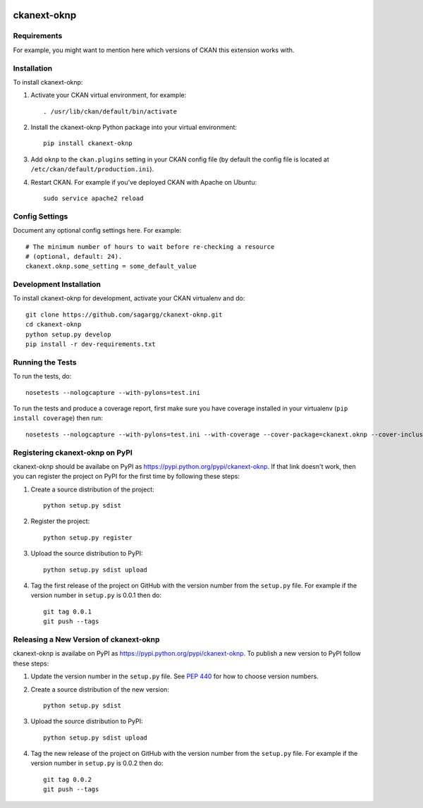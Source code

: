 .. You should enable this project on travis-ci.org and coveralls.io to make
   these badges work. The necessary Travis and Coverage config files have been
   generated for you.

.. image:: https://travis-ci.org/sagargg/ckanext-oknp.svg?branch=master
    :target: https://travis-ci.org/sagargg/ckanext-oknp

.. image:: https://coveralls.io/repos/sagargg/ckanext-oknp/badge.svg
  :target: https://coveralls.io/r/sagargg/ckanext-oknp

.. image:: https://pypip.in/download/ckanext-oknp/badge.svg
    :target: https://pypi.python.org/pypi//ckanext-oknp/
    :alt: Downloads

.. image:: https://pypip.in/version/ckanext-oknp/badge.svg
    :target: https://pypi.python.org/pypi/ckanext-oknp/
    :alt: Latest Version

.. image:: https://pypip.in/py_versions/ckanext-oknp/badge.svg
    :target: https://pypi.python.org/pypi/ckanext-oknp/
    :alt: Supported Python versions

.. image:: https://pypip.in/status/ckanext-oknp/badge.svg
    :target: https://pypi.python.org/pypi/ckanext-oknp/
    :alt: Development Status

.. image:: https://pypip.in/license/ckanext-oknp/badge.svg
    :target: https://pypi.python.org/pypi/ckanext-oknp/
    :alt: License

=============
ckanext-oknp
=============

.. Put a description of your extension here:
   What does it do? What features does it have?
   Consider including some screenshots or embedding a video!


------------
Requirements
------------

For example, you might want to mention here which versions of CKAN this
extension works with.


------------
Installation
------------

.. Add any additional install steps to the list below.
   For example installing any non-Python dependencies or adding any required
   config settings.

To install ckanext-oknp:

1. Activate your CKAN virtual environment, for example::

     . /usr/lib/ckan/default/bin/activate

2. Install the ckanext-oknp Python package into your virtual environment::

     pip install ckanext-oknp

3. Add ``oknp`` to the ``ckan.plugins`` setting in your CKAN
   config file (by default the config file is located at
   ``/etc/ckan/default/production.ini``).

4. Restart CKAN. For example if you've deployed CKAN with Apache on Ubuntu::

     sudo service apache2 reload


---------------
Config Settings
---------------

Document any optional config settings here. For example::

    # The minimum number of hours to wait before re-checking a resource
    # (optional, default: 24).
    ckanext.oknp.some_setting = some_default_value


------------------------
Development Installation
------------------------

To install ckanext-oknp for development, activate your CKAN virtualenv and
do::

    git clone https://github.com/sagargg/ckanext-oknp.git
    cd ckanext-oknp
    python setup.py develop
    pip install -r dev-requirements.txt


-----------------
Running the Tests
-----------------

To run the tests, do::

    nosetests --nologcapture --with-pylons=test.ini

To run the tests and produce a coverage report, first make sure you have
coverage installed in your virtualenv (``pip install coverage``) then run::

    nosetests --nologcapture --with-pylons=test.ini --with-coverage --cover-package=ckanext.oknp --cover-inclusive --cover-erase --cover-tests


---------------------------------
Registering ckanext-oknp on PyPI
---------------------------------

ckanext-oknp should be availabe on PyPI as
https://pypi.python.org/pypi/ckanext-oknp. If that link doesn't work, then
you can register the project on PyPI for the first time by following these
steps:

1. Create a source distribution of the project::

     python setup.py sdist

2. Register the project::

     python setup.py register

3. Upload the source distribution to PyPI::

     python setup.py sdist upload

4. Tag the first release of the project on GitHub with the version number from
   the ``setup.py`` file. For example if the version number in ``setup.py`` is
   0.0.1 then do::

       git tag 0.0.1
       git push --tags


----------------------------------------
Releasing a New Version of ckanext-oknp
----------------------------------------

ckanext-oknp is availabe on PyPI as https://pypi.python.org/pypi/ckanext-oknp.
To publish a new version to PyPI follow these steps:

1. Update the version number in the ``setup.py`` file.
   See `PEP 440 <http://legacy.python.org/dev/peps/pep-0440/#public-version-identifiers>`_
   for how to choose version numbers.

2. Create a source distribution of the new version::

     python setup.py sdist

3. Upload the source distribution to PyPI::

     python setup.py sdist upload

4. Tag the new release of the project on GitHub with the version number from
   the ``setup.py`` file. For example if the version number in ``setup.py`` is
   0.0.2 then do::

       git tag 0.0.2
       git push --tags
